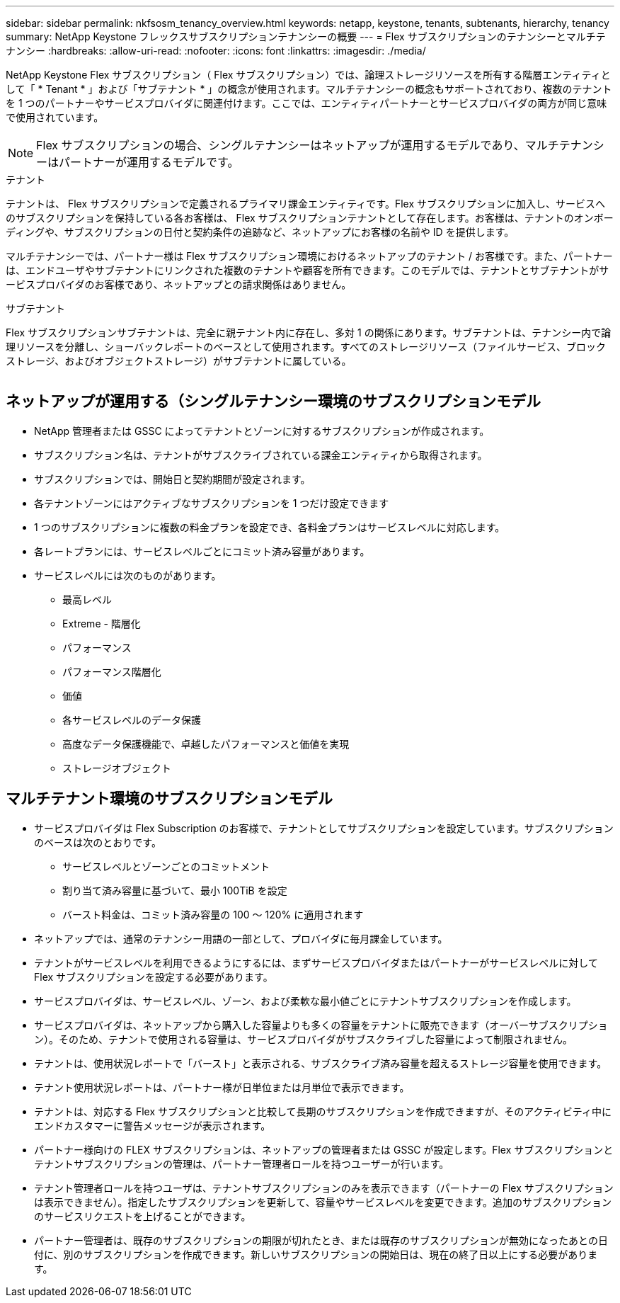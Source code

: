 ---
sidebar: sidebar 
permalink: nkfsosm_tenancy_overview.html 
keywords: netapp, keystone, tenants, subtenants, hierarchy, tenancy 
summary: NetApp Keystone フレックスサブスクリプションテナンシーの概要 
---
= Flex サブスクリプションのテナンシーとマルチテナンシー
:hardbreaks:
:allow-uri-read: 
:nofooter: 
:icons: font
:linkattrs: 
:imagesdir: ./media/


[role="lead"]
NetApp Keystone Flex サブスクリプション（ Flex サブスクリプション）では、論理ストレージリソースを所有する階層エンティティとして「 * Tenant * 」および「サブテナント * 」の概念が使用されます。マルチテナンシーの概念もサポートされており、複数のテナントを 1 つのパートナーやサービスプロバイダに関連付けます。ここでは、エンティティパートナーとサービスプロバイダの両方が同じ意味で使用されています。


NOTE: Flex サブスクリプションの場合、シングルテナンシーはネットアップが運用するモデルであり、マルチテナンシーはパートナーが運用するモデルです。

.テナント
テナントは、 Flex サブスクリプションで定義されるプライマリ課金エンティティです。Flex サブスクリプションに加入し、サービスへのサブスクリプションを保持している各お客様は、 Flex サブスクリプションテナントとして存在します。お客様は、テナントのオンボーディングや、サブスクリプションの日付と契約条件の追跡など、ネットアップにお客様の名前や ID を提供します。

マルチテナンシーでは、パートナー様は Flex サブスクリプション環境におけるネットアップのテナント / お客様です。また、パートナーは、エンドユーザやサブテナントにリンクされた複数のテナントや顧客を所有できます。このモデルでは、テナントとサブテナントがサービスプロバイダのお客様であり、ネットアップとの請求関係はありません。

.サブテナント
Flex サブスクリプションサブテナントは、完全に親テナント内に存在し、多対 1 の関係にあります。サブテナントは、テナンシー内で論理リソースを分離し、ショーバックレポートのベースとして使用されます。すべてのストレージリソース（ファイルサービス、ブロックストレージ、およびオブジェクトストレージ）がサブテナントに属している。

image:nkfsosm_image10.png[""]



== ネットアップが運用する（シングルテナンシー環境のサブスクリプションモデル

* NetApp 管理者または GSSC によってテナントとゾーンに対するサブスクリプションが作成されます。
* サブスクリプション名は、テナントがサブスクライブされている課金エンティティから取得されます。
* サブスクリプションでは、開始日と契約期間が設定されます。
* 各テナントゾーンにはアクティブなサブスクリプションを 1 つだけ設定できます
* 1 つのサブスクリプションに複数の料金プランを設定でき、各料金プランはサービスレベルに対応します。
* 各レートプランには、サービスレベルごとにコミット済み容量があります。
* サービスレベルには次のものがあります。
+
** 最高レベル
** Extreme - 階層化
** パフォーマンス
** パフォーマンス階層化
** 価値
** 各サービスレベルのデータ保護
** 高度なデータ保護機能で、卓越したパフォーマンスと価値を実現
** ストレージオブジェクト






== マルチテナント環境のサブスクリプションモデル

* サービスプロバイダは Flex Subscription のお客様で、テナントとしてサブスクリプションを設定しています。サブスクリプションのベースは次のとおりです。
+
** サービスレベルとゾーンごとのコミットメント
** 割り当て済み容量に基づいて、最小 100TiB を設定
** バースト料金は、コミット済み容量の 100 ～ 120% に適用されます


* ネットアップでは、通常のテナンシー用語の一部として、プロバイダに毎月課金しています。
* テナントがサービスレベルを利用できるようにするには、まずサービスプロバイダまたはパートナーがサービスレベルに対して Flex サブスクリプションを設定する必要があります。
* サービスプロバイダは、サービスレベル、ゾーン、および柔軟な最小値ごとにテナントサブスクリプションを作成します。
* サービスプロバイダは、ネットアップから購入した容量よりも多くの容量をテナントに販売できます（オーバーサブスクリプション）。そのため、テナントで使用される容量は、サービスプロバイダがサブスクライブした容量によって制限されません。
* テナントは、使用状況レポートで「バースト」と表示される、サブスクライブ済み容量を超えるストレージ容量を使用できます。
* テナント使用状況レポートは、パートナー様が日単位または月単位で表示できます。
* テナントは、対応する Flex サブスクリプションと比較して長期のサブスクリプションを作成できますが、そのアクティビティ中にエンドカスタマーに警告メッセージが表示されます。
* パートナー様向けの FLEX サブスクリプションは、ネットアップの管理者または GSSC が設定します。Flex サブスクリプションとテナントサブスクリプションの管理は、パートナー管理者ロールを持つユーザーが行います。
* テナント管理者ロールを持つユーザは、テナントサブスクリプションのみを表示できます（パートナーの Flex サブスクリプションは表示できません）。指定したサブスクリプションを更新して、容量やサービスレベルを変更できます。追加のサブスクリプションのサービスリクエストを上げることができます。
* パートナー管理者は、既存のサブスクリプションの期限が切れたとき、または既存のサブスクリプションが無効になったあとの日付に、別のサブスクリプションを作成できます。新しいサブスクリプションの開始日は、現在の終了日以上にする必要があります。

